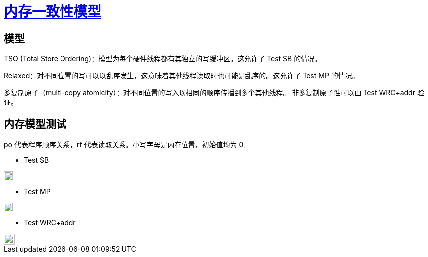 = xref:.[内存一致性模型]
:showtitle:
:lang: zh-hans
:stem: latexmath

== 模型

TSO (Total Store Ordering)：模型为每个硬件线程都有其独立的写缓冲区。这允许了 Test SB 的情况。

Relaxed：对不同位置的写可以以乱序发生，这意味着其他线程读取时也可能是乱序的。这允许了 Test MP 的情况。

多复制原子（multi-copy atomicity）：对不同位置的写入以相同的顺序传播到多个其他线程。
非多复制原子性可以由 Test WRC+addr 验证。

== 内存模型测试

po 代表程序顺序关系，rf 代表读取关系。小写字母是内存位置，初始值均为 0。

- Test SB

image::/resource/TestSB.svg["", 18rem]

- Test MP

image::/resource/TestMP.svg["", 18rem]

- Test WRC+addr

image::/resource/TestWRCaddr.svg["", 22rem]